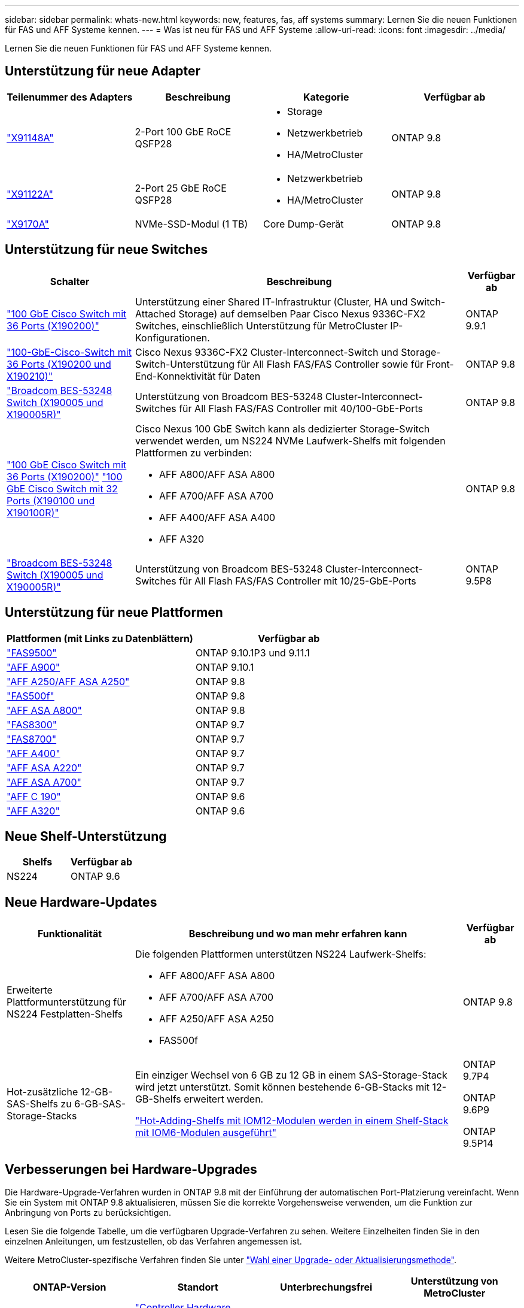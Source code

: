 ---
sidebar: sidebar 
permalink: whats-new.html 
keywords: new, features, fas, aff systems 
summary: Lernen Sie die neuen Funktionen für FAS und AFF Systeme kennen. 
---
= Was ist neu für FAS und AFF Systeme
:allow-uri-read: 
:icons: font
:imagesdir: ../media/


[role="lead"]
Lernen Sie die neuen Funktionen für FAS und AFF Systeme kennen.



== Unterstützung für neue Adapter

[cols="4*"]
|===
| Teilenummer des Adapters | Beschreibung | Kategorie | Verfügbar ab 


 a| 
https://hwu.netapp.com/adapter/index["X91148A"]
 a| 
2-Port 100 GbE RoCE QSFP28
 a| 
* Storage
* Netzwerkbetrieb
* HA/MetroCluster

 a| 
ONTAP 9.8



 a| 
https://hwu.netapp.com/adapter/index["X91122A"]
 a| 
2-Port 25 GbE RoCE QSFP28
 a| 
* Netzwerkbetrieb
* HA/MetroCluster

 a| 
ONTAP 9.8



 a| 
https://hwu.netapp.com/adapter/index["X9170A"]
 a| 
NVMe-SSD-Modul (1 TB)
 a| 
Core Dump-Gerät
 a| 
ONTAP 9.8

|===


== Unterstützung für neue Switches

[cols="25h,~,~"]
|===
| Schalter | Beschreibung | Verfügbar ab 


 a| 
https://hwu.netapp.com/Switch/Index["100 GbE Cisco Switch mit 36 Ports (X190200)"]
 a| 
Unterstützung einer Shared IT-Infrastruktur (Cluster, HA und Switch-Attached Storage) auf demselben Paar Cisco Nexus 9336C-FX2 Switches, einschließlich Unterstützung für MetroCluster IP-Konfigurationen.
 a| 
ONTAP 9.9.1



 a| 
https://hwu.netapp.com/Switch/Index["100-GbE-Cisco-Switch mit 36 Ports (X190200 und X190210)"]
 a| 
Cisco Nexus 9336C-FX2 Cluster-Interconnect-Switch und Storage-Switch-Unterstützung für All Flash FAS/FAS Controller sowie für Front-End-Konnektivität für Daten
 a| 
ONTAP 9.8



 a| 
https://hwu.netapp.com/Switch/Index["Broadcom BES-53248 Switch (X190005 und X190005R)"]
 a| 
Unterstützung von Broadcom BES-53248 Cluster-Interconnect-Switches für All Flash FAS/FAS Controller mit 40/100-GbE-Ports
 a| 
ONTAP 9.8



 a| 
https://hwu.netapp.com/Switch/Index["100 GbE Cisco Switch mit 36 Ports (X190200)"] https://hwu.netapp.com/Switch/Index["100 GbE Cisco Switch mit 32 Ports (X190100 und X190100R)"]
 a| 
Cisco Nexus 100 GbE Switch kann als dedizierter Storage-Switch verwendet werden, um NS224 NVMe Laufwerk-Shelfs mit folgenden Plattformen zu verbinden:

* AFF A800/AFF ASA A800
* AFF A700/AFF ASA A700
* AFF A400/AFF ASA A400
* AFF A320

 a| 
ONTAP 9.8



 a| 
https://hwu.netapp.com/Switch/Index["Broadcom BES-53248 Switch (X190005 und X190005R)"]
 a| 
Unterstützung von Broadcom BES-53248 Cluster-Interconnect-Switches für All Flash FAS/FAS Controller mit 10/25-GbE-Ports
 a| 
ONTAP 9.5P8

|===


== Unterstützung für neue Plattformen

[cols="2*"]
|===
| Plattformen (mit Links zu Datenblättern) | Verfügbar ab 


 a| 
https://hwu.netapp.com/ProductSpecs/Index["FAS9500"]
 a| 
ONTAP 9.10.1P3 und 9.11.1



 a| 
https://www.netapp.com/pdf.html?item=/media/7828-ds-3582.pdf["AFF A900"]
 a| 
ONTAP 9.10.1



 a| 
https://www.netapp.com/pdf.html?item=/media/7828-ds-3582.pdf["AFF A250/AFF ASA A250"]
 a| 
ONTAP 9.8



 a| 
https://www.netapp.com/pdf.html?item=/media/7819-ds-4020.pdf["FAS500f"]
 a| 
ONTAP 9.8



 a| 
https://www.netapp.com/pdf.html?item=/media/7828-ds-3582.pdf["AFF ASA A800"]
 a| 
ONTAP 9.8



 a| 
https://www.netapp.com/pdf.html?item=/media/7819-ds-4020.pdf["FAS8300"]
 a| 
ONTAP 9.7



 a| 
https://www.netapp.com/pdf.html?item=/media/7819-ds-4020.pdf["FAS8700"]
 a| 
ONTAP 9.7



 a| 
https://www.netapp.com/pdf.html?item=/media/7828-ds-3582.pdf["AFF A400"]
 a| 
ONTAP 9.7



 a| 
https://www.netapp.com/pdf.html?item=/media/17190-na-382.pdf["AFF ASA A220"]
 a| 
ONTAP 9.7



 a| 
https://www.netapp.com/pdf.html?item=/media/7828-ds-3582.pdf["AFF ASA A700"]
 a| 
ONTAP 9.7



 a| 
https://www.netapp.com/us/media/ds-3989.pdf["AFF C 190"]
 a| 
ONTAP 9.6



 a| 
https://www.netapp.com/pdf.html?item=/media/17190-na-382.pdf["AFF A320"]
 a| 
ONTAP 9.6

|===


== Neue Shelf-Unterstützung

[cols="2*"]
|===
| Shelfs | Verfügbar ab 


 a| 
NS224
 a| 
ONTAP 9.6

|===


== Neue Hardware-Updates

[cols="25h,~,~"]
|===
| Funktionalität | Beschreibung und wo man mehr erfahren kann | Verfügbar ab 


 a| 
Erweiterte Plattformunterstützung für NS224 Festplatten-Shelfs
 a| 
Die folgenden Plattformen unterstützen NS224 Laufwerk-Shelfs:

* AFF A800/AFF ASA A800
* AFF A700/AFF ASA A700
* AFF A250/AFF ASA A250
* FAS500f

 a| 
ONTAP 9.8



 a| 
Hot-zusätzliche 12-GB-SAS-Shelfs zu 6-GB-SAS-Storage-Stacks
 a| 
Ein einziger Wechsel von 6 GB zu 12 GB in einem SAS-Storage-Stack wird jetzt unterstützt. Somit können bestehende 6-GB-Stacks mit 12-GB-Shelfs erweitert werden.

https://docs.netapp.com/platstor/topic/com.netapp.doc.hw-ds-mix-hotadd/home.html["Hot-Adding-Shelfs mit IOM12-Modulen werden in einem Shelf-Stack mit IOM6-Modulen ausgeführt"]
 a| 
ONTAP 9.7P4

ONTAP 9.6P9

ONTAP 9.5P14

|===


== Verbesserungen bei Hardware-Upgrades

Die Hardware-Upgrade-Verfahren wurden in ONTAP 9.8 mit der Einführung der automatischen Port-Platzierung vereinfacht. Wenn Sie ein System mit ONTAP 9.8 aktualisieren, müssen Sie die korrekte Vorgehensweise verwenden, um die Funktion zur Anbringung von Ports zu berücksichtigen.

Lesen Sie die folgende Tabelle, um die verfügbaren Upgrade-Verfahren zu sehen. Weitere Einzelheiten finden Sie in den einzelnen Anleitungen, um festzustellen, ob das Verfahren angemessen ist.

Weitere MetroCluster-spezifische Verfahren finden Sie unter https://docs.netapp.com/us-en/ontap-metrocluster/upgrade/concept_choosing_an_upgrade_method_mcc.html["Wahl einer Upgrade- oder Aktualisierungsmethode"].

[cols="4*"]
|===
| ONTAP-Version | Standort | Unterbrechungsfrei | Unterstützung von MetroCluster 


 a| 
9.8 auf 9.0.x
 a| 
https://docs.netapp.com/us-en/ontap-systems-upgrade/upgrade/upgrade-decide-to-use-this-guide.html["Controller Hardware Upgrade Express Guide"] (Vorhandener physischer Storage wird verschoben)
 a| 
Nein
 a| 
Nein



 a| 
https://docs.netapp.com/us-en/ontap-systems-upgrade/upgrade/upgrade-decide-to-use-this-guide.html["Controller Hardware Upgrade Express Guide"] (Verschieben von Volumes in neuen Storage)
 a| 
Ja.
 a| 
Nein



 a| 
9.8
 a| 
https://docs.netapp.com/us-en/ontap-systems-upgrade/upgrade/upgrade-decide-to-use-this-guide.html["Verwenden von Befehlen „`sSystem Controller replace`“ zum Upgrade der Controller-Hardware unter ONTAP 9.8"]
 a| 
Ja.
 a| 
Ja (FC)



 a| 
9.8
 a| 
https://docs.netapp.com/us-en/ontap-systems-upgrade/upgrade-arl-manual-app/index.html["Verwenden Sie Aggregate Relocation, um Controller Hardware mit ONTAP 9.8 oder höher manuell zu aktualisieren"]
 a| 
Ja.
 a| 
Ja (FC)



 a| 
9.7 bis 9.5
 a| 
https://docs.netapp.com/us-en/ontap-systems-upgrade/upgrade-arl-auto/index.html["Verwenden von Befehlen „`sSystem Controller replace`“ zum Aktualisieren der Controller-Hardware unter ONTAP 9.5 auf ONTAP 9.7"]
 a| 
Ja.
 a| 
Ja (FC)



 a| 
9.7 und früher
 a| 
https://docs.netapp.com/us-en/ontap-systems-upgrade/upgrade-arl-manual/index.html["Aktualisieren von Controllern mit Aggregatverschiebung, um die Controller-Hardware mit ONTAP 9.7 und früher manuell zu aktualisieren"]
 a| 
Ja.
 a| 
Ja (FC)

|===